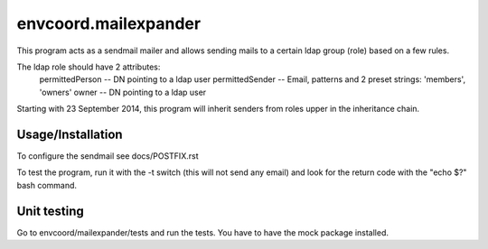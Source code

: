 envcoord.mailexpander
=====================

This program acts as a sendmail mailer and allows sending mails to a certain
ldap group (role) based on a few rules.

The ldap role should have 2 attributes:
    permittedPerson -- DN pointing to a ldap user
    permittedSender -- Email, patterns and 2 preset strings: 'members', 'owners'
    owner -- DN pointing to a ldap user

Starting with 23 September 2014, this program will inherit senders from roles upper
in the inheritance chain.

Usage/Installation
------------------

To configure the sendmail see docs/POSTFIX.rst

To test the program, run it with the -t switch (this will not send any email) and
look for the return code with the "echo $?" bash command.

Unit testing
------------
Go to envcoord/mailexpander/tests and run the tests. You have to have the mock package installed.
